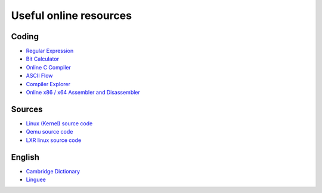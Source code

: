 =======================
Useful online resources
=======================

Coding
------

* `Regular Expression <https://regex101.com/>`_
* `Bit Calculator <https://bit-calculator.com/>`_
* `Online C Compiler <https://www.onlinegdb.com/online_c_compiler/>`_
* `ASCII Flow <https://asciiflow.com/>`_
* `Compiler Explorer <https://godbolt.org/>`_
* `Online x86 / x64 Assembler and Disassembler <https://defuse.ca/online-x86-assembler.htm>`_

Sources
-------
* `Linux (Kernel) source code <https://elixir.bootlin.com/linux/latest/source/>`_
* `Qemu source code <https://elixir.bootlin.com/qemu/latest/source/>`_
* `LXR linux source code <https://lxr.missinglinkelectronics.com/linux/>`_

English
-------
* `Cambridge Dictionary <https://dictionary.cambridge.org/dictionary/english/>`_
* `Linguee <https://www.linguee.ru/>`_
